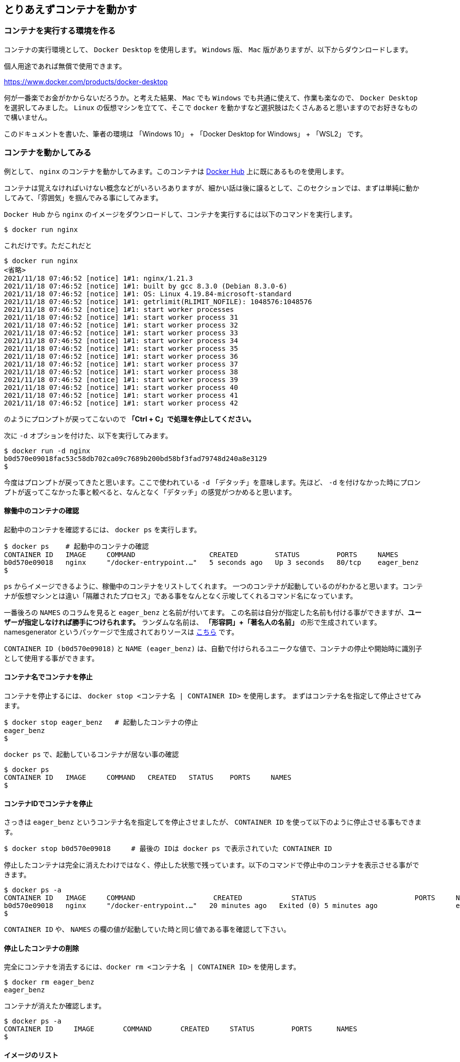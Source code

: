 

== とりあえずコンテナを動かす

=== コンテナを実行する環境を作る

コンテナの実行環境として、 `Docker Desktop` を使用します。 `Windows` 版、 `Mac` 版がありますが、以下からダウンロードします。

個人用途であれば無償で使用できます。

https://www.docker.com/products/docker-desktop

何が一番楽でお金がかからないだろうか。と考えた結果、 `Mac` でも `Windows` でも共通に使えて、作業も楽なので、 `Docker Desktop` を選択してみました。
`Linux` の仮想マシンを立てて、そこで `docker` を動かすなど選択肢はたくさんあると思いますのでお好きなもので構いません。

このドキュメントを書いた、筆者の環境は 「Windows 10」 + 「Docker Desktop for Windows」 + 「WSL2」 です。

=== コンテナを動かしてみる

例として、 `nginx` のコンテナを動かしてみます。このコンテナは https://hub.docker.com/[Docker Hub^] 上に既にあるものを使用します。

コンテナは覚えなければいけない概念などがいろいろありますが、細かい話は後に譲るとして、このセクションでは、まずは単純に動かしてみて、「雰囲気」を掴んでみる事にしてみます。

`Docker Hub` から `nginx` のイメージをダウンロードして、コンテナを実行するには以下のコマンドを実行します。

[source, bash]
----
$ docker run nginx
----

これだけです。ただこれだと

```
$ docker run nginx
<省略>
2021/11/18 07:46:52 [notice] 1#1: nginx/1.21.3
2021/11/18 07:46:52 [notice] 1#1: built by gcc 8.3.0 (Debian 8.3.0-6)
2021/11/18 07:46:52 [notice] 1#1: OS: Linux 4.19.84-microsoft-standard
2021/11/18 07:46:52 [notice] 1#1: getrlimit(RLIMIT_NOFILE): 1048576:1048576
2021/11/18 07:46:52 [notice] 1#1: start worker processes
2021/11/18 07:46:52 [notice] 1#1: start worker process 31
2021/11/18 07:46:52 [notice] 1#1: start worker process 32
2021/11/18 07:46:52 [notice] 1#1: start worker process 33
2021/11/18 07:46:52 [notice] 1#1: start worker process 34
2021/11/18 07:46:52 [notice] 1#1: start worker process 35
2021/11/18 07:46:52 [notice] 1#1: start worker process 36
2021/11/18 07:46:52 [notice] 1#1: start worker process 37
2021/11/18 07:46:52 [notice] 1#1: start worker process 38
2021/11/18 07:46:52 [notice] 1#1: start worker process 39
2021/11/18 07:46:52 [notice] 1#1: start worker process 40
2021/11/18 07:46:52 [notice] 1#1: start worker process 41
2021/11/18 07:46:52 [notice] 1#1: start worker process 42
```

のようにプロンプトが戻ってこないので **「Ctrl + C」で処理を停止してください。**

次に `-d` オプションを付けた、以下を実行してみます。

```
$ docker run -d nginx
b0d570e09018fac53c58db702ca09c7689b200bd58bf3fad79748d240a8e3129
$
```

今度はプロンプトが戻ってきたと思います。ここで使われている `-d` 「デタッチ」を意味します。先ほど、 `-d` を付けなかった時にプロンプトが返ってこなかった事と較べると、なんとなく「デタッチ」の感覚がつかめると思います。

==== 稼働中のコンテナの確認

起動中のコンテナを確認するには、 `docker ps` を実行します。

```
$ docker ps    # 起動中のコンテナの確認
CONTAINER ID   IMAGE     COMMAND                  CREATED         STATUS         PORTS     NAMES
b0d570e09018   nginx     "/docker-entrypoint.…"   5 seconds ago   Up 3 seconds   80/tcp    eager_benz
$
```

`ps` からイメージできるように、稼働中のコンテナをリストしてくれます。
一つのコンテナが起動しているのがわかると思います。コンテナが仮想マシンとは違い「隔離されたプロセス」である事をなんとなく示唆してくれるコマンド名になっています。

一番後ろの `NAMES` のコラムを見ると `eager_benz` と名前が付いてます。
この名前は自分が指定した名前も付ける事ができますが、**ユーザーが指定しなければ勝手につけられます。**
ランダムな名前は、 **「形容詞」+「著名人の名前」** の形で生成されています。namesgenerator というパッケージで生成されておりソースは https://github.com/moby/moby/blob/master/pkg/namesgenerator/names-generator.go[こちら^] です。

`CONTAINER ID (b0d570e09018)` と `NAME (eager_benz)` は、自動で付けられるユニークな値で、コンテナの停止や開始時に識別子として使用する事ができます。

==== コンテナ名でコンテナを停止

コンテナを停止するには、 `docker stop <コンテナ名 | CONTAINER ID>` を使用します。
まずはコンテナ名を指定して停止させてみます。

```
$ docker stop eager_benz   # 起動したコンテナの停止
eager_benz
$
```

`docker ps` で、起動しているコンテナが居ない事の確認

```
$ docker ps  
CONTAINER ID   IMAGE     COMMAND   CREATED   STATUS    PORTS     NAMES
$
```

==== コンテナIDでコンテナを停止

さっきは `eager_benz` というコンテナ名を指定してを停止させましたが、 `CONTAINER ID` を使って以下のように停止させる事もできます。

```
$ docker stop b0d570e09018     # 最後の IDは docker ps で表示されていた CONTAINER ID
```

停止したコンテナは完全に消えたわけではなく、停止した状態で残っています。以下のコマンドで停止中のコンテナを表示させる事ができます。

```
$ docker ps -a
CONTAINER ID   IMAGE     COMMAND                   CREATED            STATUS                        PORTS     NAMES
b0d570e09018   nginx     "/docker-entrypoint.…"   20 minutes ago   Exited (0) 5 minutes ago                   eager_benz
$ 
```     

`CONTAINER ID` や、 `NAMES` の欄の値が起動していた時と同じ値である事を確認して下さい。

==== 停止したコンテナの削除

完全にコンテナを消去するには、`docker rm  <コンテナ名 | CONTAINER ID>` を使用します。

```
$ docker rm eager_benz
eager_benz
```

コンテナが消えたか確認します。

```
$ docker ps -a
CONTAINER ID     IMAGE       COMMAND       CREATED     STATUS         PORTS      NAMES
$
```

==== イメージのリスト

コンテナは消えましたが、コンテナの元になったイメージ `nginx` は、そのまま残っています。
イメージを確認するには `docker images` で確認します。

```
$ docker images
REPOSITORY                          TAG       IMAGE ID       CREATED         SIZE
nginx                               latest    ea335eea17ab   1 weeks ago     141MB
$
```

コンテナの `イメージ` と、それから作成される `コンテナ` の関係がなんとなく理解できたかなと思います。

`イメージ` と `コンテナ` は、大半のコンテキストで同じ意味の言葉として使用でき、合体させて `コンテナ・イメージ` 等と曖昧に使うケースもありますが、 `docker` コマンドの世界では、 `dockerイメージ` と `dockerコンテナ` は、明確に違うものを示します。

関係を図示すると以下のようになります。

image::images/1-2-image-and-container.png[align="left"]

docker `イメージ` から作成されるのが docker `コンテナ` になります。


==== イメージの削除

イメージを削除するには、`docker rmi <REPOSITORY名:TAG>` で削除します。

```
$ docker rmi nginx:latest
Untagged: nginx:latest
Untagged: nginx@sha256:097c3a0913d7e3a5b01b6c685a60c03632fc7a2b50bc8e35bcaa3691d788226e
Deleted: sha256:ea335eea17ab984571cd4a3bcf90a0413773b559c75ef4cda07d0ce952b00291
Deleted: sha256:cc284e9b1cbed75793782165a07a0c2139d8ec0116d1d562c0e2e504ed586238
Deleted: sha256:6207e091bef7f1c94a109cb455ba163d53d7c2c641de65e71d3a0f33c0ebd8ae
Deleted: sha256:97a18ff8c6973f64d763f004cad932319a1428e0502c0ec3e671e78b2f14256b
Deleted: sha256:319130834f01416a2e8f9a4f2b2fa082c702ac21f16e0e2a206e23d53a0a3bae
Deleted: sha256:1bc375f72973dc110c9629a694bc7476bf878d244287c0214e6436afd6a9d1b0
$
```

dockerの世界では、 `TAG` も名前の一部で、イメージを削除する時は `TAG` も指定する必要がある事に注意して下さい。

=== レポジトリとタグとイメージ名

ここでは「レポジトリ」名、「タグ」名、「イメージ」名について、少し考えて見ます。

`docker images` の出力をよく見てみます。

```
$ docker images
REPOSITORY                       TAG       IMAGE ID       CREATED         SIZE
nginx                            latest    f652ca386ed1   3 weeks ago     141MB
nginx                            1.20      aedf7f31bdab   5 weeks ago     141MB
redhat/ubi8                      latest    cc0656847854   7 weeks ago     216MB
ubuntu                           latest    ba6acccedd29   2 months ago    72.8MB
```

ヘッダー部分の所に `REPOSITORY` と書いています。

少し前のステップで、イメージの削除は `docker rmi <REPOSITORY名:TAG>` で行う。とさらっと `REPOSITORY名` という言葉をつかっています。直感的には、この `REPOSITORY名` の所は `イメージ名` で良いような気もします。この `REPOSITORY` とは何でしょうか。

イメージは `latest` や、 `1.0` 等のバージョンを表す `タグ` を付ける事で、同じグループのイメージである事を示す事ができます。 `タグ` より前の部分の名前が同じであれば、同じグループとみなされます。 `docker` では、このグループの概念を `レポジトリ` と読んでいます。

image::images/1-3-repository.png[left]

ですので、 `docker images` の出力では、 `イメージ名` ではなく `レポジトリ` という表現になっています。

`レポジトリ名` だけでは、イメージを任意に区別できないので、`docker` コマンドの引数に `イメージ` 名を指定する場合は、 `レポジトリ` 名 + `タグ` 名の形で指定します。

例外として `docker start nginx`  のように `タグ` を省略した場合、自動的に `docker start nginx:latest` のように `latest` が付加されて解釈する事があります。

但し `latest` の `タグ` は、 `イメージ` を作成時に、`タグ` の指定を省略した時にデフォルトで使われる値で、別の値を指定する事もできます。そのため、`タグ` を省略した時に `latest` の `タグ` がついた `イメージ` が存在しない時はエラーになります。

====  ユニークなイメージ

また、忘れてはいけないのは `IMAGE ID` でも `イメージ` を区別できます。

`IMAGE ID` は、その `イメージ` のデータとしての一意性を示します。そのため、 `IMAGE ID` が同じでも違う `レポジトリ` 名 + `タグ` 名を持つイメージも存在しえます。

以下の例は、ある `イメージ` を別の `イメージ` にコピーし作成した時の出力例です。 `copy:1.0` と `nginx-ubi8:1.0` は、データとしては同じものなので、同じ `IMAGE ID` を持っています。

```
$ docker images
REPOSITORY                    TAG       IMAGE ID       CREATED         SIZE  
copy                          1.0       6c364457d832   3 days ago      303MB 
nginx-ubi8                    1.0       6c364457d832   3 days ago      303MB 
...
```

`docker` の世界では、一意に決まるユニークな `イメージ` を想像した時に、 `レポジトリ` 名 + `タグ` 名 としての一意なのか、 `IMAGE ID` として一意なのか2通りの捉え方がある事に注意しましょう。


====  Docker のイメージ名とは？

Docker の公式のドキュメントを `イメージ名(image name)` で検索すると、 `image name` という言葉の使われている場所は非常に少ないのです。が、例えば、 https://docs.docker.com/engine/reference/commandline/inspect/#get-an-instances-image-name[Get an instance’s image name^] (インスタンスの「イメージ名」を取得する) の項目で紹介されている `docker inspect` コマンドで得られる `imagne name` とされるものは、 `tag` を含んだ `<レポジトリ>:<タグ>` の値です。(タグがlatestの場合は省略される)。

```docker
$ docker inspect --format='{{.Config.Image}}' c3775755f851
nginx:1.20
$ 
```

ただ、一般的には `タグ` を抜いた `レポジトリ` 名の事を `イメージ` 名と呼んで説明しているケースもあり、 `イメージ(名)` の定義はきちんと定まっておらず曖昧に使われているのが現状で、インターネットを検索すると呼び方に関する議論も見つける事ができます。英語圏でもこの議論が見つかるので、翻訳の問題ではないようです。言葉の使われ方が安定していなのは、初学者にはつらい所です。

以下は `docker tag` コマンドのヘルプですが、 `レポジトリ名` と解釈される所は `SOURCE_IMAGE/TARGET_IMAGE` と記載されていて `[:TAG]` を付ける事ができるとされています。つまり、ここでは `SOURCE_IMAGE/TARGET_IMAGE` (つまりイメージ名) が `REPOSITORY` 名と同じ意味で使われています。

```
$ docker tag --help
Usage:  docker tag SOURCE_IMAGE[:TAG] TARGET_IMAGE[:TAG]
```

さらに、実際のコマンド実行時にどのように使われているかに目を向けると、 `docker run nginx` と書いた時の `nginx` は、 `<レポジトリ名>:<タグ名>` です。これは、表記上、省略されているだけで、実際には `nginx` は  `nginx:latest` と解釈されます。ですので、タグが無い=レポジトリ名という区別も単純にはできません。

`docker` では、省略した記述が許されているため `nginx` と書いた時にそれはコンテキストによって `レポジトリ` であったり、 `イメージ名` でもありえます。さらに前述した `docker tag` コマンドのヘルプのように、タグを抜いた部分を「 `イメージ` (名)」と呼んでいるケースもあります。

はじめのうちは混乱する部分なので、頭を柔軟に保つ必要があります。

このガイドでは基本的に `<レポジトリ名>:<タグ>` の組み合わせを `イメージ` (名)と呼ぶ事にします。

====  レポジトリ名の実際

`レポジトリ(名)` と `イメージ(名)` についての基本を学んだので、初学者が混乱する `レポジトリ` 名の表記の種類について、実例をみながら理解を深めてみます。

* レポジトリ「nginx」

以下は `NGINX` 社が提供している `nginx` イメージの `レポジトリ` です。この `レポジトリ` 名は 「 `nginx` 」 です。
この `レポジトリ` 内の最新イメージを使用したい時は、「 `nginx:latest` 」のように指定します。

image::images/2-repository-name-nginx.png[nginx,600,left] 

* レポジトリ「ubuntu/nginx」

以下は、 `Ubuntu Linux` のディストリビューターである `Canonical` 社が提供している `nginx` イメージの `レポジトリ` です。このレポジトリ名は「 `ubuntu/nginx` 」です。
この `レポジトリ` 内の最新イメージを使用したい時は、「 `ubuntu/nginx:latest` 」のように指定します。

image::images/2-repository-name-ubuntu.png[ubuntu/nginx,600,left]

* レポジトリ「ubuntu」

以下は、 `Canonical` 社が提供しているコンテナ用の `ubuntu` OSの `レポジトリ` です。この `レポジトリ` 名は「 `ubuntu` 」です。
この `レポジトリ` 内の最新イメージを使用したい時は、「 `ubuntu:latest` 」のように指定します。

image::images/2-repository-name-ubuntu-os.png[ubuntu,600,left]


* レポジトリ「redhat/ubi8」

以下は、 `Red Hat` 社が提供しているコンテナ用の RHEL OS の `レポジトリ`です。 `Red Hat` 社は、コンテナ用の OSイメージは RHEL 8 のようには呼ばず `UBI (Universal Base Image) 8` のように呼びます。これは `ubi8` のイメージです。レポジトリ名は「 `redhat/ubi8` 」です。
この `レポジトリ` 内の最新イメージを使用したい時は、「 `redhat/ubi8:latest` 」のように指定します。

image::images/2-repository-name-redhat.png[ubi8,600,left]

はじめのうちは、 `/` が入って居ると「 `/` の前が `レポジトリ名` で…」のように考えてしまいますが、 `レポジトリ` 名 には `/` が入って居る場合もありますし、そうで無い場合もあります。

アプリケーションの提供ベンダーの名前が必ず `/` で区切られて `レポジトリ` 名に含まれている。という事もありません。

後述しますが、 `Docker Hub` のユーザー名を `/` を使って `レポジトリ` 名の中に付加するケースもあるので、 `/` の前が必ずベンダー名という事もありません。

「 `レポジトリ` 名には `/` が入って居る場合もあるし、そうでない場合もある。区切りの意味もその時々」くらいに考えておいて、 `/` に必要以上に惑わされないようにしましょう。

=== このセクションで使用したコマンド

初めのうちはコマンドを覚えられないと思うので、このセクションで使用した基本的なコマンドをまとめておきます。

==== コンテナの作成と起動
イメージ名 `nginx` を `Docker Hub` からダウンロードして、 `-d (デタッチ）` で起動します。コンテナ名は自動でランダム付きます。

```
docker run -d nginx
```

上では、タグを省略しているので `latest` を付けて `nginx:latest` と解釈されます。

尚、解説の中では使いませんでしたが、コンテナ名を自分で指定したい場合は `--name` <付けたい名前> のように指定できます。

```
docker run -d --name <my-contaienr> nginx
```

==== 起動しているコンテナの一覧

起動しているコンテナの一覧を表示します。

```
docker ps
```

==== コンテナを停止

コンテナを停止するには以下の通りです。

```
docker stop eager_benz   
```

上記では `コンテナ` 名を指定していますが、 `CONTAINER ID` を指定する事もできます。

==== コンテナを起動

本文中では使用しなかったのですが、停止しているコンテナを起動するには以下の通りです。
停止させる時の `stop` が `start` 変わるだけです。

```
docker start eager_benz   
```

上記では `コンテナ` 名を指定していますが、 `CONTAINER ID` を指定する事もできます。


==== 停止したものも含めたコンテナの一覧

停止したものも含めたコンテナの一覧を表示します。

```
docker ps -a 
```

==== コンテナの削除

コンテナを削除します。

```
docker rm eager_benz 
```

上記では `コンテナ` 名を指定していますが、 `CONTAINER ID` を指定して削除する事もできます。

==== イメージの削除

イメージをローカルの `レポジトリ` (自分が使用している端末の `レポジトリ` )から削除します。 

```
docker rmi nginx:latest   
```

上記では `イメージ` 名を指定していますが、 `IMAGE ID` を指定して削除する事もできます。
尚、このイメージを使用したコンテナが存在している時は削除できないようになっています。
